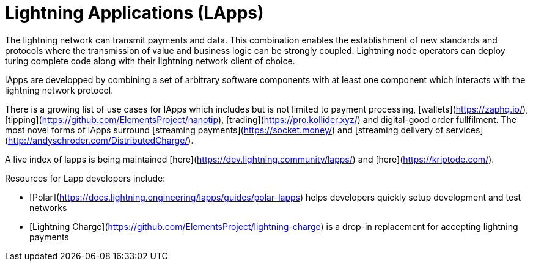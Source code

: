 # Lightning Applications (LApps)

The lightning network can transmit payments and data.
This combination enables the establishment of new standards and protocols where the transmission of value and business logic can be strongly coupled.
Lightning node operators can deploy turing complete code along with their lightning network client of choice.

lApps are developped by combining a set of arbitrary software components with at least one component which interacts with the lightning network protocol.

There is a growing list of use cases for lApps which includes but is not limited to payment processing, [wallets](https://zaphq.io/), [tipping](https://github.com/ElementsProject/nanotip), [trading](https://pro.kollider.xyz/) and digital-good order fullfilment.
The most novel forms of lApps surround [streaming payments](https://socket.money/) and [streaming delivery of services](http://andyschroder.com/DistributedCharge/).

A live index of lapps is being maintained [here](https://dev.lightning.community/lapps/) and [here](https://kriptode.com/).

Resources for Lapp developers include:

* [Polar](https://docs.lightning.engineering/lapps/guides/polar-lapps) helps developers quickly setup development and test networks
* [Lightning Charge](https://github.com/ElementsProject/lightning-charge) is a drop-in replacement for accepting lightning payments
